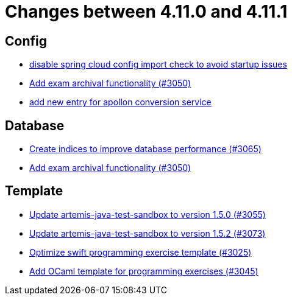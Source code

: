 = Changes between 4.11.0 and 4.11.1

== Config

* link:https://www.github.com/ls1intum/Artemis/commit/f7ec580c20ee17da12a0ec83cd2ff41028920bde[disable spring cloud config import check to avoid startup issues]
* link:https://www.github.com/ls1intum/Artemis/commit/2e5b77e6df580ba9b99dc3a7adcd0a454b06da48[Add exam archival functionality (#3050)]
* link:https://www.github.com/ls1intum/Artemis/commit/ae67ae56f9398085033a8e7911c2baa35d1c1895[add new entry for apollon conversion service]


== Database

* link:https://www.github.com/ls1intum/Artemis/commit/e46a04128a91d7f24047a60e058da3c2a6a7f9dc[Create indices to improve database performance (#3065)]
* link:https://www.github.com/ls1intum/Artemis/commit/2e5b77e6df580ba9b99dc3a7adcd0a454b06da48[Add exam archival functionality (#3050)]


== Template

* link:https://www.github.com/ls1intum/Artemis/commit/a7c123955e64e322f1b67c938d68979d73c01f1d[Update artemis-java-test-sandbox to version 1.5.0 (#3055)]
* link:https://www.github.com/ls1intum/Artemis/commit/69fc6b7d7dec1722c2e511dcb7a8df6abb9fe9d5[Update artemis-java-test-sandbox to version 1.5.2 (#3073)]
* link:https://www.github.com/ls1intum/Artemis/commit/70628bde8ed3caaeae66147da4e4c7e68a4ca4e7[Optimize swift programming exercise template (#3025)]
* link:https://www.github.com/ls1intum/Artemis/commit/ec81ec4fc1e271ae28ad29b90b6359dd217c7df4[Add OCaml template for programming exercises (#3045)]


